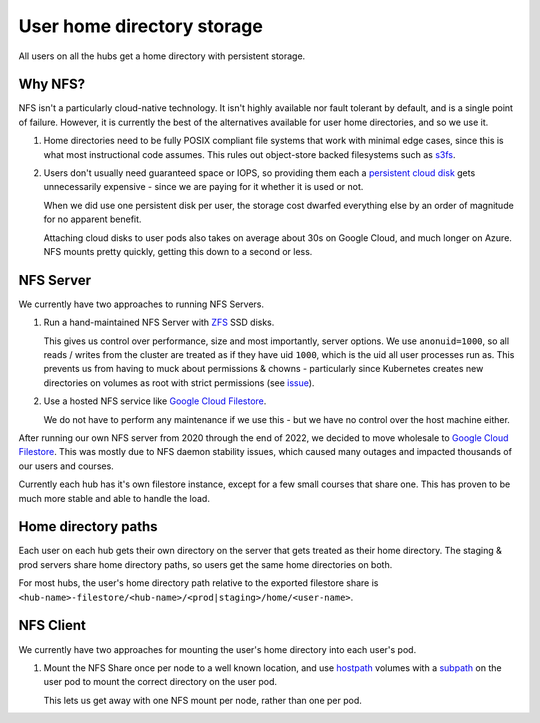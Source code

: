 .. _topic/storage:

===========================
User home directory storage
===========================

All users on all the hubs get a home directory with persistent storage.

Why NFS?
========

NFS isn't a particularly cloud-native technology. It isn't highly available
nor fault tolerant by default, and is a single point of failure. However,
it is currently the best of the alternatives available for user home directories,
and so we use it. 

#. Home directories need to be fully POSIX compliant file systems that work
   with minimal edge cases, since this is what most instructional code assumes.
   This rules out object-store backed filesystems such as `s3fs <https://github.com/s3fs-fuse/s3fs-fuse>`_.

#. Users don't usually need guaranteed space or IOPS, so providing them each
   a `persistent cloud disk <https://cloud.google.com/persistent-disk/>`_ gets
   unnecessarily expensive - since we are paying for it whether it is used or
   not. 
   
   When we did use one persistent disk per user, the storage cost
   dwarfed everything else by an order of magnitude for no apparent benefit.

   Attaching cloud disks to user pods also takes on average about 30s on
   Google Cloud, and much longer on Azure. NFS mounts pretty quickly, getting
   this down to a second or less.


NFS Server
==========

We currently have two approaches to running NFS Servers.

#. Run a hand-maintained NFS Server with `ZFS <https://en.wikipedia.org/wiki/ZFS>`_
   SSD disks. 

   This gives us control over performance, size and most importantly, server options.
   We use ``anonuid=1000``, so all reads / writes from the cluster are treated as if
   they have uid ``1000``, which is the uid all user processes run as. This prevents
   us from having to muck about permissions & chowns - particularly since Kubernetes
   creates new directories on volumes as root with strict permissions (see
   `issue <https://github.com/kubernetes/kubernetes/issues/2630>`_).

#. Use a hosted NFS service like `Google Cloud Filestore <https://cloud.google.com/filestore/>`_.

   We do not have to perform any maintenance if we use this - but we have no control
   over the host machine either. 

After running our own NFS server from 2020 through the end of 2022, we decided to move
wholesale to `Google Cloud Filestore <https://cloud.google.com/filestore/>`_. This was
mostly due to NFS daemon stability issues, which caused many outages and impacted thousands
of our users and courses.

Currently each hub has it's own filestore instance, except for a few small courses that
share one. This has proven to be much more stable and able to handle the load.

Home directory paths
====================

Each user on each hub gets their own directory on the server that gets treated
as their home directory. The staging & prod servers share home directory paths, so
users get the same home directories on both.

For most hubs, the user's home directory path relative to the exported filestore share
is ``<hub-name>-filestore/<hub-name>/<prod|staging>/home/<user-name>``.

NFS Client
==========

We currently have two approaches for mounting the user's home directory
into each user's pod.

#. Mount the NFS Share once per node to a well known location, and use
   `hostpath <https://kubernetes.io/docs/concepts/storage/volumes/#hostpath>`_
   volumes with a `subpath <https://kubernetes.io/docs/concepts/storage/volumes/#using-subpath>`_
   on the user pod to mount the correct directory on the user pod.

   This lets us get away with one NFS mount per node, rather than one per
   pod.
